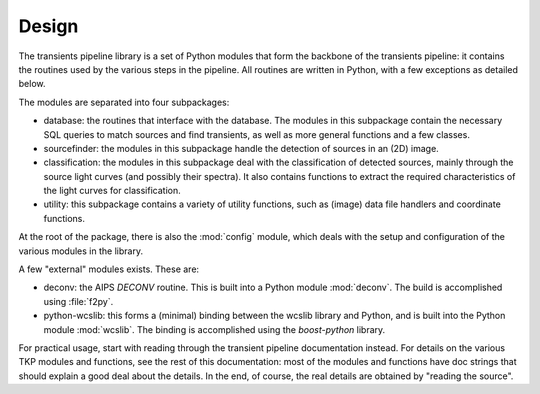 .. _design:

++++++
Design
++++++

The transients pipeline library is a set of Python modules that form
the backbone of the transients pipeline: it contains the routines used
by the various steps in the pipeline. All routines are written in
Python, with a few exceptions as detailed below.

The modules are separated into four subpackages:

- database: the routines that interface with the database. The modules
  in this subpackage contain the necessary SQL queries to match
  sources and find transients, as well as more general functions and a
  few classes.

- sourcefinder: the modules in this subpackage handle the detection of
  sources in an (2D) image.

- classification: the modules in this subpackage deal with the
  classification of detected sources, mainly through the source light
  curves (and possibly their spectra). It also contains functions to
  extract the required characteristics of the light curves for
  classification.

- utility: this subpackage contains a variety of utility functions,
  such as (image) data file handlers and coordinate functions.

At the root of the package, there is also the :mod:`config` module,
which deals with the setup and configuration of the various modules in
the library.

A few "external" modules exists. These are:

- deconv: the AIPS `DECONV` routine. This is built into a Python
  module :mod:`deconv`. The build is accomplished using :file:`f2py`.

- python-wcslib: this forms a (minimal) binding between the wcslib
  library and Python, and is built into the Python module
  :mod:`wcslib`. The binding is accomplished using the `boost-python`
  library.


For practical usage, start with reading through the transient pipeline
documentation instead. For details on the various TKP modules and
functions, see the rest of this documentation: most of the modules and
functions have doc strings that should explain a good deal about the
details. In the end, of course, the real details are obtained by
"reading the source".

